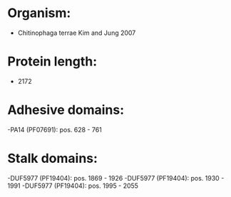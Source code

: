 * Organism:
- Chitinophaga terrae Kim and Jung 2007
* Protein length:
- 2172
* Adhesive domains:
-PA14 (PF07691): pos. 628 - 761
* Stalk domains:
-DUF5977 (PF19404): pos. 1869 - 1926
-DUF5977 (PF19404): pos. 1930 - 1991
-DUF5977 (PF19404): pos. 1995 - 2055


